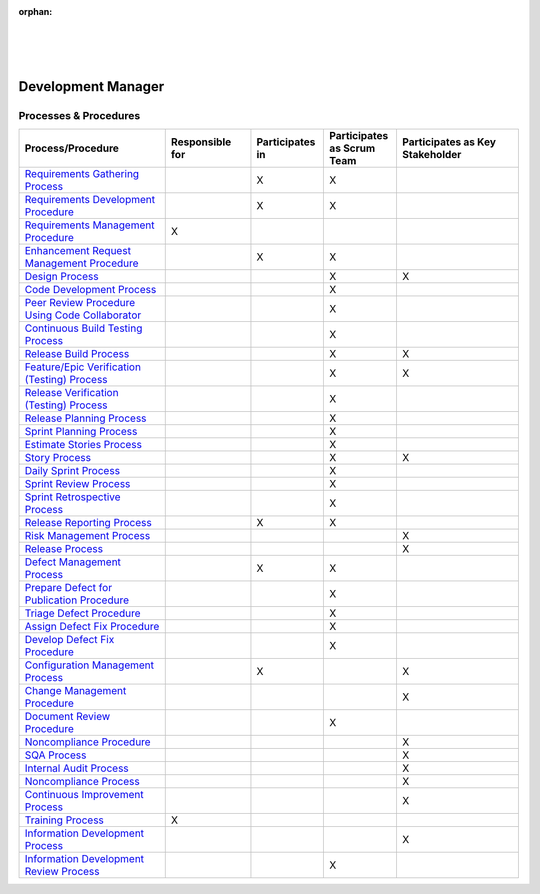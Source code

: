 :orphan:

|
|
|

***********************
**Development Manager**
***********************

Processes & Procedures
======================
.. list-table::
   :widths: 120 70 60 60 100
   :header-rows: 1     
   
   * - Process/Procedure
     - Responsible for
     - Participates in
     - Participates as Scrum Team
     - Participates as Key Stakeholder
	 
   * - `Requirements Gathering Process <../../ProcessesProcedures/CoreDev/Requirements/RequirementsGatheringProcess.html>`_
     -
     - X
     - X
     -
	 
   * - `Requirements Development Procedure <../../ProcessesProcedures/CoreDev/Requirements/RequirementsDevelopmentProcedure.html>`_
     -
     - X
     - X
     -
	 
   * - `Requirements Management Procedure <../../ProcessesProcedures/CoreDev/Requirements/RequirementsManagementProcedure.html>`_
     - X
     -
     -
     -
	 
   * - `Enhancement Request Management Procedure <../../ProcessesProcedures/CoreDev/Requirements/EnhancementRequestManagementProcedure.html>`_
     -
     - X
     - X
     -
	 
   * - `Design Process <../../ProcessesProcedures/CoreDev/Design/DesignProcess.html>`_
     -
     -
     - X
     - X
	 
   * - `Code Development Process <../../ProcessesProcedures/CoreDev/CodingIntBuild/CodeDevelopmentProcess.html>`_
     -
     -
     - X
     -
	 
   * - `Peer Review Procedure Using Code Collaborator <../../ProcessesProcedures/CoreDev/CodingIntBuild/PeerReviewProcedure_CodeCollaborator.html>`_
     -
     -
     - X
     -
	 
   * - `Continuous Build Testing Process <../../ProcessesProcedures/CoreDev/CodingIntBuild/ContinuousBuildTestingProcess.html>`_
     -
     -
     - X
     -
	 
   * - `Release Build Process <../../ProcessesProcedures/CoreDev/CodingIntBuild/ReleaseBuildProcess.html>`_
     -
     -
     - X
     - X
	 
   * - `Feature/Epic Verification (Testing) Process <../../ProcessesProcedures/CoreDev/Verification/Feature_EpicVerification_TestingProcess.html>`_
     -
     -
     - X
     - X
	 
   * - `Release Verification (Testing) Process <../../ProcessesProcedures/CoreDev/Verification/ReleaseVerification_TestingProcess.html>`_
     -
     -
     - X
     -
	 
   * - `Release Planning Process <../../ProcessesProcedures/Operations/ProgramManagement/ReleasePlanningProcess.html>`_
     -
     -
     - X
     -
	 
   * - `Sprint Planning Process <../../ProcessesProcedures/Operations/ProgramManagement/SprintPlanningProcess.html>`_
     -
     -
     - X
     -
	 
   * - `Estimate Stories Process <../../ProcessesProcedures/Operations/ProgramManagement/EstimateStoriesProcess.html>`_
     -
     -
     - X
     -
	 
   * - `Story Process <../../ProcessesProcedures/Operations/ProgramManagement/StoryProcess.html>`_
     -
     -
     - X
     - X
	 
   * - `Daily Sprint Process <../../ProcessesProcedures/Operations/ProgramManagement/DailySprintProcess.html>`_
     -
     -
     - X
     -
	 
   * - `Sprint Review Process <../../ProcessesProcedures/Operations/ProgramManagement/SprintReviewProcess.html>`_
     -
     -
     - X
     -
	 
   * - `Sprint Retrospective Process <../../ProcessesProcedures/Operations/ProgramManagement/SprintRetrospectiveProcess.html>`_
     -
     -
     - X
     -
	 
   * - `Release Reporting Process <../../ProcessesProcedures/Operations/ProgramManagement/ReleaseReportingProcess.html>`_
     -
     - X
     - X
     -
	 
   * - `Risk Management Process <../../ProcessesProcedures/Operations/ProgramManagement/RiskManagementProcess.html>`_
     -
     -
     -
     - X
	 
   * - `Release Process <../../ProcessesProcedures/Operations/ProgramManagement/ReleaseProcess.html>`_
     -
     -
     -
     - X
	 
   * - `Defect Management Process <../../ProcessesProcedures/Operations/DefectManagement/DefectManagementProcess.html>`_
     -
     - X
     - X
     -
	 
   * - `Prepare Defect for Publication Procedure <../../ProcessesProcedures/Operations/DefectManagement/PrepareDefectForPublicationProcedure.html>`_
     -
     -
     - X
     -
	 
   * - `Triage Defect Procedure <../../ProcessesProcedures/Operations/DefectManagement/TriageDefectProcedure.html>`_
     -
     -
     - X
     -
	 
   * - `Assign Defect Fix Procedure <../../ProcessesProcedures/Operations/DefectManagement/AssignDefectFixProcedure.html>`_
     -
     -
     - X
     -
	 
   * - `Develop Defect Fix Procedure <../../ProcessesProcedures/Operations/DefectManagement/DevelopDefectFixProcedure.html>`_
     -
     -
     - X
     -
	 
   * - `Configuration Management Process <../../ProcessesProcedures/Operations/ConfigurationManagement/ConfigurationManagementProcess.html>`_
     -
     - X
     -
     - X
	 
   * - `Change Management Procedure <../../ProcessesProcedures/Operations/ConfigurationManagement/ChangeManagementProcedure.html>`_
     -
     -
     -
     - X
	 
   * - `Document Review Procedure <../../ProcessesProcedures/Operations/ConfigurationManagement/DocumentReviewProcedure.html>`_
     -
     -
     - X
     -
	 
   * - `Noncompliance Procedure <../../ProcessesProcedures/Operations/SWQualityAssurance/NoncomplianceProcedure.html>`_
     -
     -
     -
     - X
	 
   * - `SQA Process <../../ProcessesProcedures/Operations/SWQualityAssurance/SWQualityAssuranceProcess.html>`_
     -
     -
     -
     - X
	 
   * - `Internal Audit Process <../../ProcessesProcedures/Operations/SWQualityAssurance/InternalAuditProcess.html>`_
     -
     -
     -
     - X
	 
   * - `Noncompliance Process <../../ProcessesProcedures/Operations/SWQualityAssurance/NoncomplianceProcess.html>`_
     -
     -
     -
     - X
	 
   * - `Continuous Improvement Process <../../ProcessesProcedures/Operations/SWQualityAssurance/ContinuousImprovementProcess.html>`_
     -
     -
     -
     - X
	 
   * - `Training Process <../../ProcessesProcedures/Operations/Training/TrainingProcess.html>`_
     - X
     -
     -
     -
	 
   * - `Information Development Process <../../ProcessesProcedures/Operations/InformationDevelopment/InfoDevProcess.html>`_
     -
     -
     -
     - X
	 
   * - `Information Development Review Process <../../ProcessesProcedures/Operations/InformationDevelopment/InfoDevReviewProcess.html>`_
     -
     -
     - X
     -
